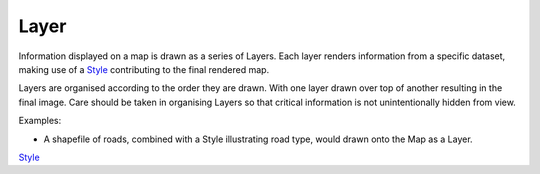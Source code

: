 


Layer
~~~~~

Information displayed on a map is drawn as a series of Layers. Each
layer renders information from a specific dataset, making use of a
`Style`_ contributing to the final rendered map.

Layers are organised according to the order they are drawn. With one
layer drawn over top of another resulting in the final image. Care
should be taken in organising Layers so that critical information is
not unintentionally hidden from view.

Examples:


+ A shapefile of roads, combined with a Style illustrating road type,
  would drawn onto the Map as a Layer.


`Style`_

.. _Style: Style.html



